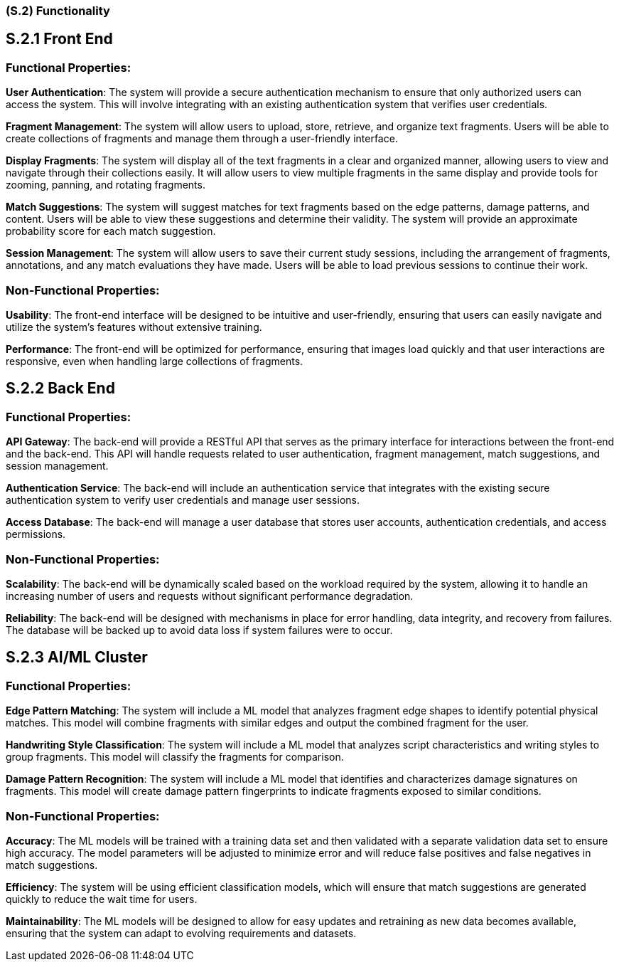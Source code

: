[#s2,reftext=S.2]
=== (S.2) Functionality

ifdef::env-draft[]
TIP: _**This is the bulk of the System book, describing elements of functionality (behaviors)**. This chapter corresponds to the traditional view of requirements as defining "**what the system does**”. It is organized as one section, S.2.n, for each of the components identified in <<s1>>, describing the corresponding behaviors (functional and non-functional properties)._  <<BM22>>
endif::[]


== S.2.1 Front End

=== Functional Properties:

*User Authentication*: The system will provide a secure authentication mechanism to ensure that only authorized users can access the system. This will involve integrating with an existing authentication system that verifies user credentials.

*Fragment Management*: The system will allow users to upload, store, retrieve, and organize text fragments. Users will be able to create collections of fragments and manage them through a user-friendly interface.

*Display Fragments*: The system will display all of the text fragments in a clear and organized manner, allowing users to view and navigate through their collections easily. It will allow users to view multiple fragments in the same display and provide tools for zooming, panning, and rotating fragments.

*Match Suggestions*: The system will suggest matches for text fragments based on the edge patterns, damage patterns, and content. Users will be able to view these suggestions and determine their validity. The system will provide an approximate probability score for each match suggestion.

*Session Management*: The system will allow users to save their current study sessions, including the arrangement of fragments, annotations, and any match evaluations they have made. Users will be able to load previous sessions to continue their work.

=== Non-Functional Properties:

*Usability*: The front-end interface will be designed to be intuitive and user-friendly, ensuring that users can easily navigate and utilize the system's features without extensive training.

*Performance*: The front-end will be optimized for performance, ensuring that images load quickly and that user interactions are responsive, even when handling large collections of fragments.

== S.2.2 Back End

=== Functional Properties:

*API Gateway*: The back-end will provide a RESTful API that serves as the primary interface for interactions between the front-end and the back-end. This API will handle requests related to user authentication, fragment management, match suggestions, and session management.

*Authentication Service*: The back-end will include an authentication service that integrates with the existing secure authentication system to verify user credentials and manage user sessions.

*Access Database*: The back-end will manage a user database that stores user accounts, authentication credentials, and access permissions.

=== Non-Functional Properties:

*Scalability*: The back-end will be dynamically scaled based on the workload required by the system, allowing it to handle an increasing number of users and requests without significant performance degradation.

*Reliability*: The back-end will be designed with mechanisms in place for error handling, data integrity, and recovery from failures. The database will be backed up to avoid data loss if system failures were to occur.

== S.2.3 AI/ML Cluster

=== Functional Properties:

*Edge Pattern Matching*: The system will include a ML model that analyzes fragment edge shapes to identify potential physical matches. This model will combine fragments with similar edges and output the combined fragment for the user.

*Handwriting Style Classification*: The system will include a ML model that analyzes script characteristics and writing styles to group fragments. This model will classify the fragments for comparison.

*Damage Pattern Recognition*: The system will include a ML model that identifies and characterizes damage signatures on fragments. This model will create damage pattern fingerprints to indicate fragments exposed to similar conditions.

=== Non-Functional Properties:

*Accuracy*: The ML models will be trained with a training data set and then validated with a separate validation data set to ensure high accuracy. The model parameters will be adjusted to minimize error and will reduce false positives and false negatives in match suggestions.

*Efficiency*: The system will be using efficient classification models, which will ensure that match suggestions are generated quickly to reduce the wait time for users.

*Maintainability*: The ML models will be designed to allow for easy updates and retraining as new data becomes available, ensuring that the system can adapt to evolving requirements and datasets.
